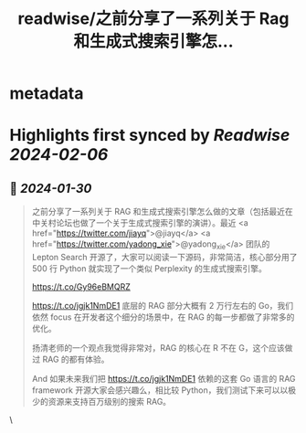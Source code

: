 :PROPERTIES:
:title: readwise/之前分享了一系列关于 Rag 和生成式搜索引擎怎...
:END:


* metadata
:PROPERTIES:
:author: [[Tisoga on Twitter]]
:full-title: "之前分享了一系列关于 Rag 和生成式搜索引擎怎..."
:category: [[tweets]]
:url: https://twitter.com/Tisoga/status/1751875892476043582
:image-url: https://pbs.twimg.com/profile_images/1735561740136681472/b3-0se7w.jpg
:END:

* Highlights first synced by [[Readwise]] [[2024-02-06]]
** 📌 [[2024-01-30]]
#+BEGIN_QUOTE
之前分享了一系列关于 RAG 和生成式搜索引擎怎么做的文章（包括最近在中关村论坛也做了一个关于生成式搜索引擎的演讲）。最近 <a href="https://twitter.com/jiayq">@jiayq</a> <a href="https://twitter.com/yadong_xie">@yadong_xie</a> 团队的 Lepton Search 开源了，大家可以阅读一下源码，非常简洁，核心部分用了 500 行 Python 就实现了一个类似 Perplexity 的生成式搜索引擎。

https://t.co/Gy96eBMQRZ

https://t.co/jgjk1NmDE1 底层的 RAG 部分大概有 2 万行左右的 Go，我们依然 focus 在开发者这个细分的场景中，在 RAG 的每一步都做了非常多的优化。

扬清老师的一个观点我觉得非常对，RAG 的核心在 R 不在 G，这个应该做过 RAG 的都有体验。

And 如果未来我们把 https://t.co/jgjk1NmDE1 依赖的这套 Go 语言的 RAG framework 开源大家会感兴趣么，相比较 Python，我们测试下来可以以极少的资源来支持百万级别的搜索 RAG。 
#+END_QUOTE\